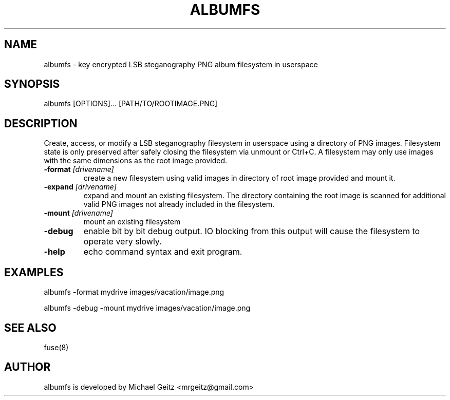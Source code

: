 .\" Manpage for albumfs.
.TH ALBUMFS 1 "Dec 2015" "0.1.2" "User Commands"
.SH NAME
albumfs \- key encrypted LSB steganography PNG album filesystem in userspace
.SH SYNOPSIS
albumfs [OPTIONS]... [PATH/TO/ROOTIMAGE.PNG]
.SH DESCRIPTION
Create, access, or modify a LSB steganography filesystem in userspace using a directory of PNG images.  Filesystem state is only preserved after safely closing the filesystem via unmount or Ctrl+C.  A filesystem may only use images with the same dimensions as the root image provided.
.TP
.BI -format " [drivename]"
create a new filesystem using valid images in directory of root image provided and mount it.
.TP
.BI -expand " [drivename]"
expand and mount an existing filesystem. The directory containing the root image is scanned for additional valid PNG images not already included in the filesystem. 
.TP
.BI -mount " [drivename]"
mount an existing filesystem 
.TP
.B -debug
enable bit by bit debug output. IO blocking from this output will cause the filesystem to operate very slowly.
.TP
.B -help
echo command syntax and exit program.
.SH EXAMPLES
.PP
albumfs -format mydrive images/vacation/image.png
.PP
albumfs -debug -mount mydrive images/vacation/image.png
.SH SEE ALSO
fuse(8)
.SH AUTHOR
albumfs is developed by Michael Geitz <mrgeitz@gmail.com>
